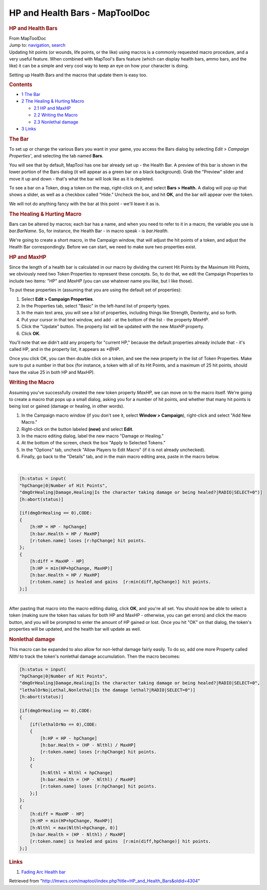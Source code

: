 ===============================
HP and Health Bars - MapToolDoc
===============================

.. contents::
   :depth: 3
..

.. container:: noprint
   :name: mw-page-base

.. container:: noprint
   :name: mw-head-base

.. container:: mw-body
   :name: content

   .. container:: mw-indicators

   .. rubric:: HP and Health Bars
      :name: firstHeading
      :class: firstHeading

   .. container:: mw-body-content
      :name: bodyContent

      .. container::
         :name: siteSub

         From MapToolDoc

      .. container::
         :name: contentSub

      .. container:: mw-jump
         :name: jump-to-nav

         Jump to: `navigation <#mw-head>`__, `search <#p-search>`__

      .. container:: mw-content-ltr
         :name: mw-content-text

         Updating hit points (or wounds, life points, or the like) using
         macros is a commonly requested macro procedure, and a very
         useful feature. When combined with MapTool's Bars feature
         (which can display health bars, ammo bars, and the like) it can
         be a simple and very cool way to keep an eye on how your
         character is doing.

         Setting up Health Bars and the macros that update them is easy
         too.

         .. container:: toc
            :name: toc

            .. container::
               :name: toctitle

               .. rubric:: Contents
                  :name: contents

            -  `1 The Bar <#The_Bar>`__
            -  `2 The Healing & Hurting
               Macro <#The_Healing_.26_Hurting_Macro>`__

               -  `2.1 HP and MaxHP <#HP_and_MaxHP>`__
               -  `2.2 Writing the Macro <#Writing_the_Macro>`__
               -  `2.3 Nonlethal damage <#Nonlethal_damage>`__

            -  `3 Links <#Links>`__

         .. rubric:: The Bar
            :name: the-bar

         To set up or change the various Bars you want in your game, you
         access the Bars dialog by selecting *Edit > Campaign
         Properties'*, and selecting the tab named **Bars**.

         You will see that by default, MapTool has one bar already set
         up - the Health Bar. A preview of this bar is shown in the
         lower portion of the Bars dialog (it will appear as a green bar
         on a black background). Grab the "Preview" slider and move it
         up and down - that's what the bar will look like as it is
         depleted.

         To see a bar on a Token, drag a token on the map, right-click
         on it, and select **Bars > Health.** A dialog will pop up that
         shows a slider, as well as a checkbox called "Hide." Uncheck
         the box, and hit **OK**, and the bar will appear over the
         token.

         We will not do anything fancy with the bar at this point -
         we'll leave it as is.

         .. rubric:: The Healing & Hurting Macro
            :name: the-healing-hurting-macro

         Bars can be altered by macros; each bar has a name, and when
         you need to refer to it in a macro, the variable you use is
         *bar.BarName*. So, for instance, the Health Bar - in macro
         speak - is *bar.Health*.

         We're going to create a short macro, in the Campaign window,
         that will adjust the hit points of a token, and adjust the
         Health Bar correspondingly. Before we can start, we need to
         make sure two properties exist.

         .. rubric:: HP and MaxHP
            :name: hp-and-maxhp

         Since the length of a health bar is calculated in our macro by
         dividing the current Hit Points by the Maximum Hit Points, we
         obviously need two Token Properties to represent these
         concepts. So, to do that, we edit the Campaign Properties to
         include two items: "HP" and *MaxHP* (you can use whatever name
         you like, but I like those).

         To put these properties in (assuming that you are using the
         default set of properties):

         #. Select **Edit > Campaign Properties**.
         #. In the Properties tab, select "Basic" in the left-hand list
            of property types.
         #. In the main text area, you will see a list of properties,
            including things like Strength, Dexterity, and so forth.
         #. Put your cursor in that text window, and add - at the bottom
            of the list - the property *MaxHP*.
         #. Click the "Update" button. The property list will be updated
            with the new *MaxHP* property.
         #. Click **OK**.

         You'll note that we didn't add any property for "current HP,"
         because the default properties already include that - it's
         called HP, and in the property list, it appears as *\*@HP*.

         Once you click OK, you can then double click on a token, and
         see the new property in the list of Token Properties. Make sure
         to put a number in that box (for instance, a token with all of
         its Hit Points, and a maximum of 25 hit points, should have the
         value 25 in both HP and MaxHP).

         .. rubric:: Writing the Macro
            :name: writing-the-macro

         Assuming you've successfully created the new token property
         *MaxHP*, we can move on to the macro itself. We're going to
         create a macro that pops up a small dialog, asking you for a
         number of hit points, and whether that many hit points is being
         lost or gained (damage or healing, in other words).

         #. In the Campaign macro window (if you don't see it, select
            **Window > Campaign**), right-click and select "Add New
            Macro."
         #. Right-click on the button labeled **(new)** and select
            **Edit**.
         #. In the macro editing dialog, label the new macro "Damage or
            Healing."
         #. At the bottom of the screen, check the box "Apply to
            Selected Tokens."
         #. In the "Options" tab, uncheck "Allow Players to Edit Macro"
            (if it is not already unchecked).
         #. Finally, go back to the "Details" tab, and in the main macro
            editing area, paste in the macro below.

         | 

         .. container:: mw-geshi mw-code mw-content-ltr

            .. container:: mtmacro source-mtmacro

               .. code-block:: none

                  [h:status = input(
                  "hpChange|0|Number of Hit Points",
                  "dmgOrHealing|Damage,Healing|Is the character taking damage or being healed?|RADIO|SELECT=0")]
                  [h:abort(status)]
                   
                  [if(dmgOrHealing == 0),CODE:
                  {
                      [h:HP = HP - hpChange]
                      [h:bar.Health = HP / MaxHP]
                      [r:token.name] loses [r:hpChange] hit points.
                  };
                  {
                      [h:diff = MaxHP - HP]
                      [h:HP = min(HP+hpChange, MaxHP)]
                      [h:bar.Health = HP / MaxHP]
                      [r:token.name] is healed and gains  [r:min(diff,hpChange)] hit points. 
                  };]

         | 
         | After pasting that macro into the macro editing dialog, click
           **OK**, and you're all set. You should now be able to select
           a token (making sure the token has values for both HP and
           MaxHP - otherwise, you can get errors) and click the macro
           button, and you will be prompted to enter the amount of HP
           gained or lost. Once you hit "OK" on that dialog, the token's
           properties will be updated, and the health bar will update as
           well.

         .. rubric:: Nonlethal damage
            :name: nonlethal-damage

         This macro can be expanded to also allow for non-lethal damage
         fairly easily. To do so, add one more Property called *Nlthl*
         to track the token's nonlethal damage accumulation. Then the
         macro becomes:

         .. container:: mw-geshi mw-code mw-content-ltr

            .. container:: mtmacro source-mtmacro

               .. code-block:: none

                  [h:status = input(
                  "hpChange|0|Number of Hit Points",
                  "dmgOrHealing|Damage,Healing|Is the character taking damage or being healed?|RADIO|SELECT=0",
                  "lethalOrNo|Lethal,Nonlethal|Is the damage lethal?|RADIO|SELECT=0")]
                  [h:abort(status)]
                   
                  [if(dmgOrHealing == 0),CODE:
                  {
                      [if(lethalOrNo == 0),CODE:
                      {
                          [h:HP = HP - hpChange]
                          [h:bar.Health = (HP - Nlthl) / MaxHP]
                          [r:token.name] loses [r:hpChange] hit points.
                      };
                      {
                          [h:Nlthl = Nlthl + hpChange]
                          [h:bar.Health = (HP - Nlthl) / MaxHP]
                          [r:token.name] loses [r:hpChange] hit points.
                      };]
                  };
                  {
                      [h:diff = MaxHP - HP]
                      [h:HP = min(HP+hpChange, MaxHP)]
                      [h:Nlthl = max(Nlthl+hpChange, 0)]
                      [h:bar.Health = (HP - Nlthl) / MaxHP]
                      [r:token.name] is healed and gains  [r:min(diff,hpChange)] hit points. 
                  };]

         .. rubric:: Links
            :name: links

         #. `Fading Arc Health
            bar <http://forums.rptools.net/viewtopic.php?t=13493>`__

      .. container:: printfooter

         Retrieved from
         "http://lmwcs.com/maptool/index.php?title=HP_and_Health_Bars&oldid=4304"

